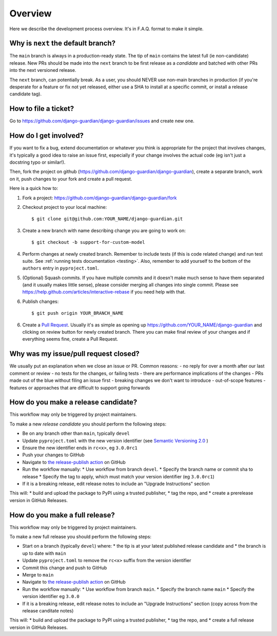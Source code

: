 .. _dev_overview:

Overview
========

Here we describe the development process overview. It's in F.A.Q. format to
make it simple.


Why is ``next`` the default branch?
-----------------------------------

The ``main`` branch is always in a production-ready state. The tip of 
``main`` contains the latest full (ie non-candidate) release. New PRs
should be made into the ``next`` branch to be first release as a *candidate*
and batched with other PRs into the next versioned release.

The ``next`` branch, can potentially break. As a user, you should NEVER use
non-main branches in production (if you're desperate
for a feature or fix not yet released, either use a SHA to install at a
specific commit, or install a release candidate tag).


How to file a ticket?
---------------------

Go to https://github.com/django-guardian/django-guardian/issues and create new
one.


How do I get involved?
----------------------

If you want to fix a bug, extend documentation or whatever you
think is appropriate for the project that involves changes, it's
typically a good idea to raise an issue first, especially if your 
change involves the actual code (eg isn't just a docstring typo or similar!).

Then, fork the project on github (https://github.com/django-guardian/django-guardian),
create a separate branch, work on it, push changes to your fork and create a pull
request.

Here is a quick how to:

1. Fork a project: https://github.com/django-guardian/django-guardian/fork
2. Checkout project to your local machine::

       $ git clone git@github.com:YOUR_NAME/django-guardian.git

3. Create a new branch with name describing change you are going to work on::

       $ git checkout -b support-for-custom-model

4. Perform changes at newly created branch. Remember to include tests (if this
   is code related change) and run test suite. See :ref:`running tests documentation
   <testing>`. Also, remember to add yourself to the bottom of the ``authors`` entry in ``pyproject.toml``.

5. (Optional) Squash commits. If you have multiple commits and it doesn't make
   much sense to have them separated (and it usually makes little sense),
   please consider merging all changes into single commit. Please see
   https://help.github.com/articles/interactive-rebase if you need help with
   that.

6. Publish changes::

        $ git push origin YOUR_BRANCH_NAME

6. Create a `Pull Request <https://help.github.com/articles/creating-a-pull-request>`_.
   Usually it's as simple as opening up https://github.com/YOUR_NAME/django-guardian
   and clicking on review button for newly created branch. There you can make
   final review of your changes and if everything seems fine, create a Pull
   Request.


Why was my issue/pull request closed?
-------------------------------------

We usually put an explanation when we close an issue or PR. Common reasons:
- no reply for over a month after our last comment or review
- no tests for the changes, or failing tests
- there are performance implications of the changes
- PRs made out of the blue without filing an issue first
- breaking changes we don't want to introduce
- out-of-scope features
- features or approaches that are difficult to support going forwards


How do you make a release candidate?
------------------------------------

This workflow may only be triggered by project maintainers.

To make a new *release candidate* you should perform the following steps:

* Be on any branch other than ``main``, typically ``devel``
* Update ``pyproject.toml`` with the new version identifier (see `Semantic Versioning 2.0 <http://semver.org/>`_ )
* Ensure the new identifier ends in ``rc<x>``, eg ``3.0.0rc1``
* Push your changes to GitHub
* Navigate to `the release-publish action <https://github.com/django-guardian/django-guardian/actions/workflows/release-publish.yml>`_ on GitHub
* Run the workflow manually:
  * Use workflow from branch ``devel``.
  * Specify the branch name or commit sha to release
  * Specify the tag to apply, which must match your version identifier (eg ``3.0.0rc1``)
* If it is a breaking release, edit release notes to include an "Upgrade Instructions" section

This will:
* build and upload the package to PyPI using a trusted publisher,
* tag the repo, and
* create a prerelease version in GitHub Releases.



How do you make a full release?
-------------------------------

This workflow may only be triggered by project maintainers.

To make a new full release you should perform the following steps:

* Start on a branch (typically ``devel``) where:
  * the tip is at your latest published release candidate and 
  * the branch is up to date with ``main``
* Update ``pyproject.toml`` to remove the ``rc<x>`` suffix from the version identifier 
* Commit this change and push to GitHub
* Merge to ``main``
* Navigate to `the release-publish action <https://github.com/django-guardian/django-guardian/actions/workflows/release-publish.yml>`_ on GitHub
* Run the workflow manually:
  * Use workflow from branch ``main``.
  * Specify the branch name ``main``
  * Specify the version identifier eg ``3.0.0``
* If it is a breaking release, edit release notes to include an "Upgrade Instructions" section (copy across from the release canditate notes)

This will:
* build and upload the package to PyPI using a trusted publisher,
* tag the repo, and
* create a full release version in GitHub Releases.
